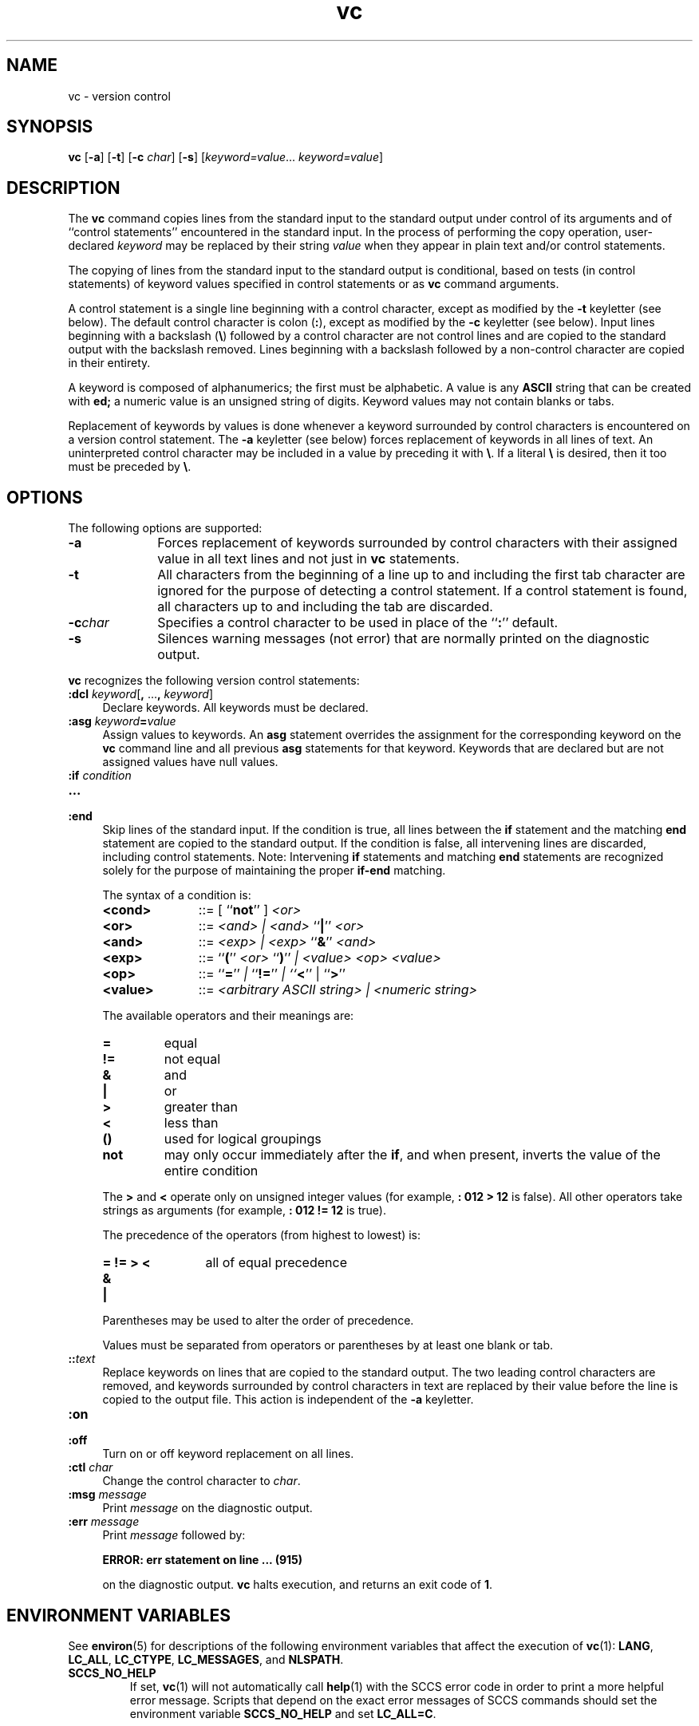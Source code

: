 '\" te
.\" @(#)vc.1	1.15 18/12/18 Copyright 2011-2018 J. Schilling
.\" Copyright 1989 AT&T
.\" Copyright (c) 1990, Sun Microsystems, Inc.  All Rights Reserved
.\" Copyright (c) 2011-2018, J. Schilling
.\"
.\" CDDL HEADER START
.\"
.\" The contents of this file are subject to the terms of the
.\" Common Development and Distribution License ("CDDL"), version 1.0.
.\" You may use this file only in accordance with the terms of version
.\" 1.0 of the CDDL.
.\"
.\" A full copy of the text of the CDDL should have accompanied this
.\" source.  A copy of the CDDL is also available via the Internet at
.\" http://www.opensource.org/licenses/cddl1.txt
.\"
.\" When distributing Covered Code, include this CDDL HEADER in each
.\" file and include the License file at usr/src/OPENSOLARIS.LICENSE.
.\" If applicable, add the following below this CDDL HEADER, with the
.\" fields enclosed by brackets "[]" replaced with your own identifying
.\" information: Portions Copyright [yyyy] [name of copyright owner]
.\"
.\" CDDL HEADER END
.TH vc 1 "2018/12/18" "SunOS 5.11" "User Commands"
.SH NAME
vc \- version control
.SH SYNOPSIS
.LP
.B vc
.RB [ \-a ]
.RB [ \-t ]
.RB [ \-c
.IR char ]
.RB [ \-s ]
.RI [ keyword=value ...\  keyword=value ]

.SH DESCRIPTION
.sp
.LP
The
.B vc
command copies lines from the standard input to the standard output under
control of its arguments and of ``control statements'' encountered in the
standard input.
In the
process of performing the copy operation, user-declared
.I keyword
may be replaced by their string
.I value
when they appear in plain text and/or control
statements.
.sp
.LP
The copying of lines from the standard input to the standard output is
conditional,
based on tests (in control statements) of keyword values specified in
control statements or as
.B vc
command arguments.
.sp
.LP
A control statement is a single line beginning with a control character,
except as modified by the
.B \-t
keyletter (see below).
The default control character is colon
.RB ( : ),
except as modified by the
.B \-c
keyletter (see below).
Input lines beginning with a backslash
.RB ( \e )
followed by a control character are not control lines and are copied
to the standard output with the backslash removed.
Lines beginning with a backslash followed by a non-control character
are copied in their entirety.
.sp
.LP
A keyword is composed of alphanumerics; the first must be alphabetic.
A value is any
.B ASCII
string that can be created with
.BR ed;
a numeric
value is an unsigned string of digits.
Keyword values may not contain blanks or tabs.
.sp
.LP
Replacement of keywords by values is done whenever a keyword surrounded by
control characters is encountered on a version control statement.
The
.B \-a
keyletter (see below) forces replacement
of keywords in all lines of text.
An uninterpreted control character may be included in a value by preceding
it with
.BR \e \&.
If a literal
.B \e
is desired, then it
too must be preceded by
.BR \e \&.
.SH OPTIONS
.sp
.LP
The following options are supported:
.br
.ne 3
.TP 10n
.B \-a
Forces replacement of keywords surrounded by control characters with their
assigned value in all text lines and not just in
.B vc
statements.

.br
.ne 3
.TP
.B \-t
All characters from the beginning of a line up to and including the first
tab character are ignored for the purpose of detecting a control statement.
If a control statement is found, all characters up to and including the
tab are discarded.

.br
.ne 3
.TP
.BI \-c char
Specifies a control character to be used in place of the
.RB `` : ''
default.

.br
.ne 3
.TP
.B \-s
Silences warning messages (not error) that are normally printed on the
diagnostic output.

.sp
.LP
.B vc
recognizes the following version control statements:
.br
.ne 3
.TP 4n
\fB:dcl \fIkeyword\fR[\fB, \fR...\fB, \fIkeyword\fR]
Declare keywords.
All keywords must be declared.

.br
.ne 3
.TP
\fB:asg \fIkeyword\fB=\fR\fIvalue\fR
Assign values to keywords.
An
.B asg
statement overrides the assignment for the corresponding keyword on the
.B vc
command line and all previous
.B asg
statements for that keyword.
Keywords that are declared
but are not assigned values have null values.

.br
.ne 3
.PD 0
.TP
.BI ":if " condition
.TP
.B \&.\|.\|.
.TP
.B :end
.PD
Skip lines of the standard input.
If the condition is true, all lines between the
.B if
statement and the matching
.B end
statement are copied to the standard output.
If the condition is false, all intervening
lines are discarded, including control statements.
Note: Intervening
.B if
statements and matching
.B end
statements are recognized solely for the purpose of maintaining
the proper
.B if-end
matching.
.RS 4n
.LP
The syntax of a condition is:
.br
.ne 3
.TP 11n
.B <cond>
::=  [ ``\fBnot\fR'' ] \fI<or>\fR

.br
.ne 3
.TP
.B <or>
::=  \fI<and> | <and> \fR``\fB|\fR'' \fI<or>\fR

.br
.ne 3
.TP
.B <and>
::=  \fI<exp> | <exp> \fR``\fB&\fR\&'' \fI<and>\fR

.br
.ne 3
.TP
.B <exp>
::=  ``\fB(\fR'' \fI<or> \fR``\fB)\fR'' \fI| <value> <op> <value>\fR

.br
.ne 3
.TP
.B <op>
::=  ``\fB=\fR'' \fI| \fR``\fB!=\fR'' \fI| ``\fB<\fR\&'' | ``\fB>\fR''\fR

.br
.ne 3
.TP
.B <value>
::=
.I " <arbitrary ASCII string> | <numeric string>
.LP
The available operators and their meanings are:
.br
.ne 3
.TP 7n
.B =
equal

.br
.ne 3
.TP
.B !=
not equal

.br
.ne 3
.TP
.B &
and

.br
.ne 3
.TP
.B |
or

.br
.ne 3
.TP
.B >
greater than

.br
.ne 3
.TP
.B <
less than

.br
.ne 3
.TP
.B ()
used for logical groupings

.br
.ne 3
.TP
.B not
may only occur immediately after the
.BR if ,
and when present, inverts the value of the entire condition
.LP
The
.B >
and
.B <
operate only on unsigned integer values (for example,
.B ": 012 > 12
is false).
All other operators take strings as arguments (for
example,
.B ": 012 != 12
is true).
.LP
The precedence of the operators (from highest to lowest) is:
.br
.ne 3
.TP 12n
.B "= != > <
all of equal precedence

.br
.ne 3
.TP
.B &

.br
.ne 3
.TP
.B |
.LP
Parentheses may be used to alter the order of precedence.
.LP
Values must be separated from operators or parentheses by at least one
blank or tab.
.RE

.br
.ne 3
.TP
.BI :: text
Replace keywords on lines that are copied to the standard output.
The two leading control characters are removed,
and keywords surrounded by control characters in text are replaced by their
value before the line is copied to the output file.
This action is independent of the
.B \-a
keyletter.

.br
.ne 3
.TP
.PD 0
.B :on
.TP
.B :off
.PD
Turn on or off keyword replacement on all lines.

.br
.ne 3
.TP
.BI ":ctl " char
Change the control character to
.IR char .

.br
.ne 3
.TP
.BI ":msg " message
Print
.I message
on the diagnostic output.

.br
.ne 3
.TP
.BI ":err " message
Print
.I message
followed by:
.sp
.B "      ERROR: err statement on line ... (915)
.sp
on the diagnostic output.
.B vc
halts execution, and returns an exit code of
.BR 1 .

.SH ENVIRONMENT VARIABLES
.sp
.LP
See
.BR environ (5)
for descriptions of the following environment variables that affect the
execution of
.BR vc (1):
.BR LANG ,
.BR LC_ALL ,
.BR LC_CTYPE ,
.BR LC_MESSAGES ,
and
.BR NLSPATH .

.br
.ne 4
.TP
.B SCCS_NO_HELP
If set,
.BR vc (1)
will not automatically call
.BR help (1)
with the SCCS error code in order to print a more helpful
error message. Scripts that depend on the exact error messages
of SCCS commands should set the environment variable
.B SCCS_NO_HELP
and set
.BR LC_ALL=C .

.SH EXIT STATUS
.sp
.LP
The following exit values are returned:
.sp
.ne 2
.TP 5
.B 0
Successful completion.
.sp
.ne 2
.TP
.B 1
An error occurred.

.SH FILES

.br
.ne 3
.TP
.B dump.core
If the file
.B dump.core
exists in the current directory and a fatal signal is received, a coredump
is initiated via
.BR abort (3).

.SH ATTRIBUTES
.sp
.LP
See
.BR attributes (5)
for descriptions of the following
attributes:
.sp

.sp
.TS
tab() box;
cw(2.75i) |cw(2.75i)
lw(2.75i) |lw(2.75i)
.
ATTRIBUTE TYPEATTRIBUTE VALUE
_
AvailabilitySUNWsprot
.TE

.SH SEE ALSO
.nh
.sp
.LP
.BR ed (1),
.BR attributes (5).
.hy 14

.br
.ne 7
.SH "SOURCE DOWNLOAD"
A frequently updated source code for the
.B SCCS
suite is included in the
.B schilytools
project and may be retrieved from the
.B schilytools
project at Sourceforge at:
.LP
.B
    http://sourceforge.net/projects/schilytools/
.LP
The download directory is:
.LP
.B
    http://sourceforge.net/projects/schilytools/files/
.LP
Check for the
.B schily\-*.tar.bz2
archives.
.LP
Less frequently updated source code for the
.B SCCS
suite is at:
.LP
.B
    http://sourceforge.net/projects/sccs/files/
.LP
Separate project information for the
.B SCCS
project may be retrieved from:
.LP
.B
    http://sccs.sf.net
.br
